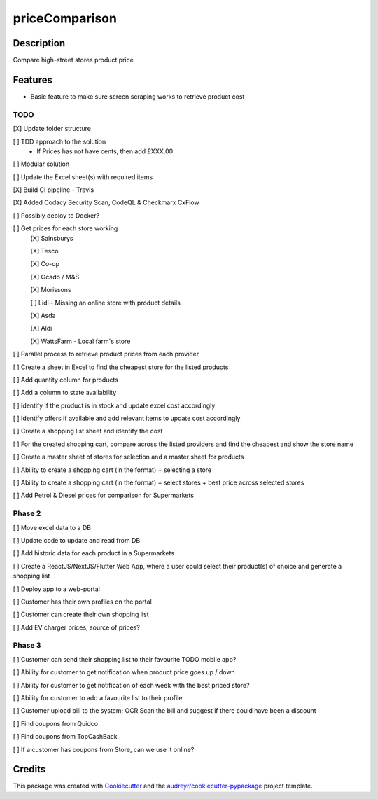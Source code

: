 ===============
priceComparison
===============

.. image:: https://img.shields.io/badge/License-GPL3.0-yellow.svg?style=plastic
        :target: https://www.gnu.org/licenses
        :alt: License

.. image:: https://img.shields.io/travis/vksvicky/pricecomparison.svg?style=plastic
        :target: https://app.travis-ci.com/github/vksvicky/priceComparison
        :alt: CI Build

.. image:: https://readthedocs.org/projects/pricecomparison/badge/?style=plastic&version=latest
        :target: https://pricecomparison.readthedocs.io/en/latest/?version=latest
        :alt: Documentation Status

.. image:: https://img.shields.io/github/issues/vksvicky/priceComparison?style=plastic
        :target: https://github.com/vksvicky/priceComparison/issues
        :alt: GitHub issues


Description
-----------

Compare high-street stores product price


Features
--------

* Basic feature to make sure screen scraping works to retrieve product cost



TODO
====

[X] Update folder structure

[ ] TDD approach to the solution
        - If Prices has not have cents, then add £XXX.00

[ ] Modular solution

[ ] Update the Excel sheet(s) with required items

[X] Build CI pipeline - Travis

[X] Added Codacy Security Scan, CodeQL & Checkmarx CxFlow

[ ] Possibly deploy to Docker?

[ ] Get prices for each store working
        [X] Sainsburys

        [X] Tesco

        [X] Co-op

        [X] Ocado / M&S

        [X] Morissons

        [ ] Lidl - Missing an online store with product details

        [X] Asda

        [X] Aldi

        [X] WattsFarm - Local farm's store

[ ] Parallel process to retrieve product prices from each provider

[ ] Create a sheet in Excel to find the cheapest store for the listed products

[ ] Add quantity column for products

[ ] Add a column to state availability

[ ] Identify if the product is in stock and update excel cost accordingly

[ ] Identify offers if available and add relevant items to update cost accordingly

[ ] Create a shopping list sheet and identify the cost

[ ] For the created shopping cart, compare across the listed providers and find the cheapest and show the store name

[ ] Create a master sheet of stores for selection and a master sheet for products

[ ] Ability to create a shopping cart (in the format) + selecting a store

[ ] Ability to create a shopping cart (in the format) + select stores + best price across selected stores

[ ] Add Petrol & Diesel prices for comparison for Supermarkets
 
Phase 2
=======

[ ] Move excel data to a DB

[ ] Update code to update and read from DB

[ ] Add historic data for each product in a Supermarkets

[ ] Create a ReactJS/NextJS/Flutter Web App, where a user could select their product(s) of choice and generate a shopping list

[ ] Deploy app to a web-portal

[ ] Customer has their own profiles on the portal

[ ] Customer can create their own shopping list

[ ] Add EV charger prices, source of prices?


Phase 3
=======

[ ] Customer can send their shopping list to their favourite TODO mobile app?

[ ] Ability for customer to get notification when product price goes up / down

[ ] Ability for customer to get notification of each week with the best priced store?

[ ] Ability for customer to add a favourite list to their profile

[ ] Customer upload bill to the system; OCR Scan the bill and suggest if there could have been a discount

[ ] Find coupons from Quidco

[ ] Find coupons from TopCashBack

[ ] If a customer has coupons from Store, can we use it online?

Credits
-------

This package was created with Cookiecutter_ and the `audreyr/cookiecutter-pypackage`_ project template.

.. _Cookiecutter: https://github.com/audreyr/cookiecutter
.. _`audreyr/cookiecutter-pypackage`: https://github.com/audreyr/cookiecutter-pypackage